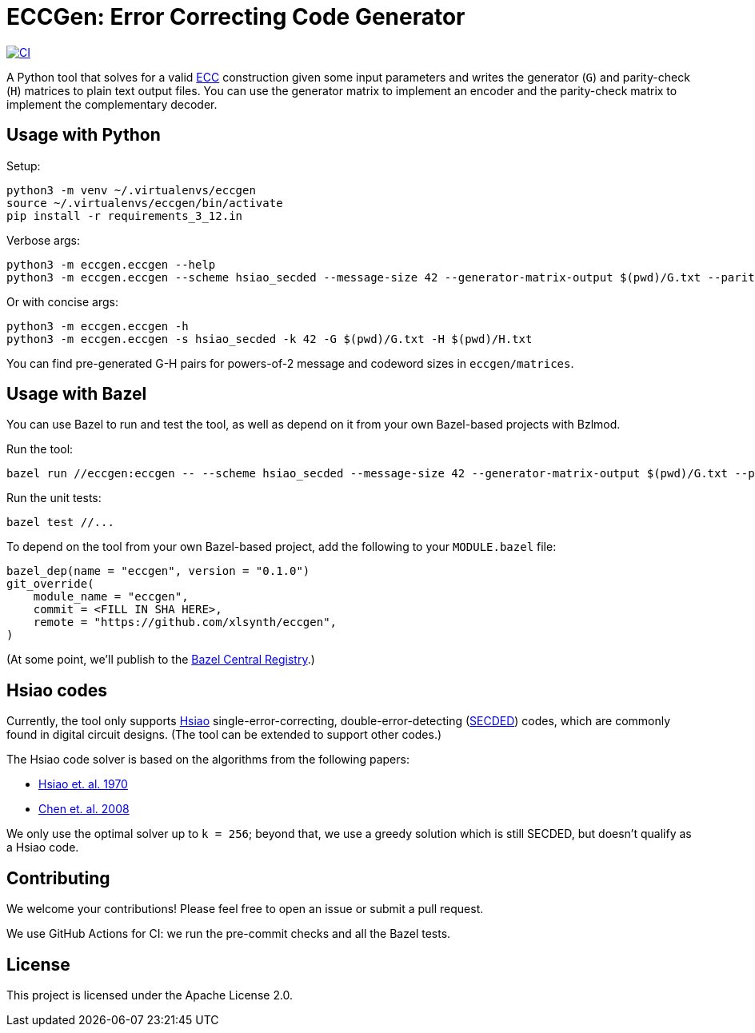 = ECCGen: Error Correcting Code Generator

:ecc: https://en.wikipedia.org/wiki/Error_correction_code
:secded: https://en.wikipedia.org/wiki/Hamming_code
:hsiao1970: https://ieeexplore.ieee.org/abstract/document/5391627
:chen2008: https://arxiv.org/pdf/0803.1217
:bcr: https://registry.bazel.build/

image:https://github.com/xlsynth/eccgen/actions/workflows/ci.yml/badge.svg?branch=main["CI", link="https://github.com/xlsynth/eccgen/actions/workflows/ci.yml"]


A Python tool that solves for a valid {ecc}[ECC^] construction given some input parameters and writes the generator (`G`) and parity-check (`H`) matrices to plain text output files.
You can use the generator matrix to implement an encoder and the parity-check matrix to implement the complementary decoder.

== Usage with Python

Setup:

[source,shell]
----
python3 -m venv ~/.virtualenvs/eccgen
source ~/.virtualenvs/eccgen/bin/activate
pip install -r requirements_3_12.in
----

Verbose args:

[source,shell]
----
python3 -m eccgen.eccgen --help
python3 -m eccgen.eccgen --scheme hsiao_secded --message-size 42 --generator-matrix-output $(pwd)/G.txt --parity-check-matrix-output $(pwd)/H.txt
----

Or with concise args:

[source,shell]
----
python3 -m eccgen.eccgen -h
python3 -m eccgen.eccgen -s hsiao_secded -k 42 -G $(pwd)/G.txt -H $(pwd)/H.txt
----

You can find pre-generated G-H pairs for powers-of-2 message and codeword sizes in `eccgen/matrices`.

== Usage with Bazel

You can use Bazel to run and test the tool, as well as depend on it from your own Bazel-based projects with Bzlmod.

Run the tool:

[source,shell]
----
bazel run //eccgen:eccgen -- --scheme hsiao_secded --message-size 42 --generator-matrix-output $(pwd)/G.txt --parity-check-matrix-output $(pwd)/H.txt
----

Run the unit tests:

[source,shell]
----
bazel test //...
----

To depend on the tool from your own Bazel-based project, add the following to your `MODULE.bazel` file:

[source,starlark]
----
bazel_dep(name = "eccgen", version = "0.1.0")
git_override(
    module_name = "eccgen",
    commit = <FILL IN SHA HERE>,
    remote = "https://github.com/xlsynth/eccgen",
)
----

(At some point, we'll publish to the {bcr}[Bazel Central Registry^].)


== Hsiao codes

Currently, the tool only supports {hsiao1970}[Hsiao] single-error-correcting, double-error-detecting ({secded}[SECDED^]) codes, which are commonly found in digital circuit designs.
(The tool can be extended to support other codes.)

The Hsiao code solver is based on the algorithms from the following papers:

* {hsiao1970}[Hsiao et. al. 1970^]
* {chen2008}[Chen et. al. 2008^]

We only use the optimal solver up to `k = 256`; beyond that, we use a greedy solution which is still SECDED, but doesn't qualify as a Hsiao code.

== Contributing

We welcome your contributions!
Please feel free to open an issue or submit a pull request.

We use GitHub Actions for CI: we run the pre-commit checks and all the Bazel tests.

== License

This project is licensed under the Apache License 2.0.
